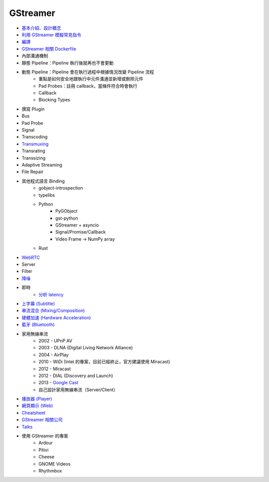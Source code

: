 ========================================
GStreamer
========================================

* `基本介紹、設計概念 <introduction.rst>`_
* `利用 GStreamer 模擬常見指令 <gstreamer-based-common-commands.rst>`_
* `編譯 <build.rst>`_
* `GStreamer 相關 Dockerfile <dockerfile.rst>`_
* 內部溝通機制
* 靜態 Pipeline：Pipeline 執行後就再也不會更動
* 動態 Pipeline：Pipeline 會在執行過程中根據情況改變 Pipeline 流程
    - 重點是如何安全地跟執行中元件溝通並新增或刪除元件
    - Pad Probes：註冊 callback，當條件符合時會執行
    - Callback
    - Blocking Types
* 撰寫 Plugin
* Bus
* Pad Probe
* Signal
* Transcoding
* `Transmuxing <transmuxing.rst>`_
* Transrating
* Transsizing
* Adaptive Streaming
* File Repair
* 其他程式語言 Binding
    - gobject-introspection
    - typelibs
    - Python
        + PyGObject
        + gst-python
        + GStreamer + asyncio
        + Signal/Promise/Callback
        + Video Frame -> NumPy array
    - Rust
* `WebRTC </multimedia/webrtc/gstreamer-webrtc.rst>`_
* Server
* Filter
* `降噪 <noise-cancellation.rst>`_
* 即時
    - `分析 latency <latency.rst>`_
* `上字幕 (Subtitle) <subtitle.rst>`_
* `串流混合 (Mixing/Composition) <mixing.rst>`_
* `硬體加速 (Hardware Acceleration) </multimedia/hardware-acceleration/gstreamer-hardware-acceleration.rst>`_
* `藍牙 (Bluetooth) </multimedia/bluetooth/gstreamer-bluetooth.rst>`_
* 家用無線串流
    - 2002 - UPnP AV
    - 2003 - DLNA (Digital Living Network Alliance)
    - 2004 - AirPlay
    - 2010 - WiDi (Intel 的專案，目前已經終止，官方建議使用 Miracast)
    - 2012 - Miracast
    - 2012 - DIAL (Discovery and Launch)
    - 2013 - `Google Cast <googlecast.rst>`_
    - 自己設計家用無線串流（Server/Client）
* `播放器 (Player) <player.rst>`_
* `網頁顯示 (Web) <web.rst>`_
* `Cheatsheet <cheatsheet.rst>`_
* `GStreamer 相關公司 <company.rst>`_
* `Talks <talks.rst>`_
* 使用 GStreamer 的專案
    - Ardour
    - Pitivi
    - Cheese
    - GNOME Videos
    - Rhythmbox
